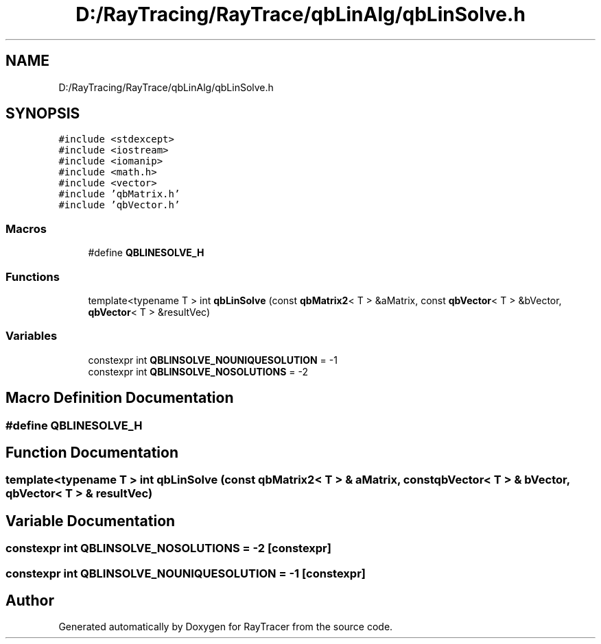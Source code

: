 .TH "D:/RayTracing/RayTrace/qbLinAlg/qbLinSolve.h" 3 "Mon Jan 24 2022" "Version 1.0" "RayTracer" \" -*- nroff -*-
.ad l
.nh
.SH NAME
D:/RayTracing/RayTrace/qbLinAlg/qbLinSolve.h
.SH SYNOPSIS
.br
.PP
\fC#include <stdexcept>\fP
.br
\fC#include <iostream>\fP
.br
\fC#include <iomanip>\fP
.br
\fC#include <math\&.h>\fP
.br
\fC#include <vector>\fP
.br
\fC#include 'qbMatrix\&.h'\fP
.br
\fC#include 'qbVector\&.h'\fP
.br

.SS "Macros"

.in +1c
.ti -1c
.RI "#define \fBQBLINESOLVE_H\fP"
.br
.in -1c
.SS "Functions"

.in +1c
.ti -1c
.RI "template<typename T > int \fBqbLinSolve\fP (const \fBqbMatrix2\fP< T > &aMatrix, const \fBqbVector\fP< T > &bVector, \fBqbVector\fP< T > &resultVec)"
.br
.in -1c
.SS "Variables"

.in +1c
.ti -1c
.RI "constexpr int \fBQBLINSOLVE_NOUNIQUESOLUTION\fP = \-1"
.br
.ti -1c
.RI "constexpr int \fBQBLINSOLVE_NOSOLUTIONS\fP = \-2"
.br
.in -1c
.SH "Macro Definition Documentation"
.PP 
.SS "#define QBLINESOLVE_H"

.SH "Function Documentation"
.PP 
.SS "template<typename T > int qbLinSolve (const \fBqbMatrix2\fP< T > & aMatrix, const \fBqbVector\fP< T > & bVector, \fBqbVector\fP< T > & resultVec)"

.SH "Variable Documentation"
.PP 
.SS "constexpr int QBLINSOLVE_NOSOLUTIONS = \-2\fC [constexpr]\fP"

.SS "constexpr int QBLINSOLVE_NOUNIQUESOLUTION = \-1\fC [constexpr]\fP"

.SH "Author"
.PP 
Generated automatically by Doxygen for RayTracer from the source code\&.
